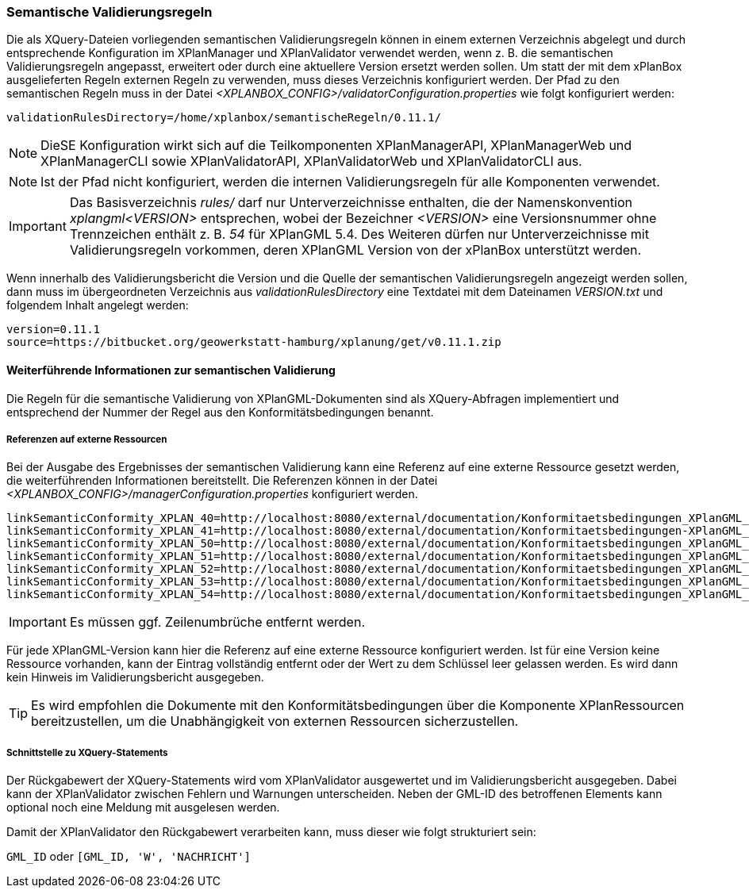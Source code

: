 [[semantische-validierungsregeln-validiator]]
=== Semantische Validierungsregeln

Die als XQuery-Dateien vorliegenden semantischen Validierungsregeln können in einem externen Verzeichnis abgelegt und durch entsprechende Konfiguration im XPlanManager und XPlanValidator verwendet werden, wenn z. B. die semantischen Validierungsregeln angepasst, erweitert oder durch eine aktuellere Version ersetzt werden sollen.
Um statt der mit dem xPlanBox ausgelieferten Regeln externen Regeln zu verwenden, muss dieses Verzeichnis konfiguriert werden.
Der Pfad zu den semantischen Regeln muss in der Datei _<XPLANBOX_CONFIG>/validatorConfiguration.properties_ wie folgt konfiguriert werden:

----
validationRulesDirectory=/home/xplanbox/semantischeRegeln/0.11.1/
----

NOTE: DieSE Konfiguration wirkt sich auf die Teilkomponenten XPlanManagerAPI, XPlanManagerWeb und XPlanManagerCLI sowie XPlanValidatorAPI, XPlanValidatorWeb und XPlanValidatorCLI aus.

NOTE: Ist der Pfad nicht konfiguriert, werden die internen Validierungsregeln für alle Komponenten verwendet.

IMPORTANT: Das Basisverzeichnis _rules/_ darf nur Unterverzeichnisse enthalten, die der Namenskonvention _xplangml<VERSION>_ entsprechen, wobei der Bezeichner _<VERSION>_ eine Versionsnummer ohne Trennzeichen enthält z. B. _54_ für XPlanGML 5.4. Des Weiteren dürfen nur Unterverzeichnisse mit Validierungsregeln vorkommen, deren XPlanGML Version von der xPlanBox unterstützt werden.

Wenn innerhalb des Validierungsbericht die Version und die Quelle der semantischen Validierungsregeln angezeigt werden sollen, dann muss im übergeordneten Verzeichnis aus _validationRulesDirectory_ eine Textdatei mit dem Dateinamen _VERSION.txt_ und folgendem Inhalt angelegt werden:

----
version=0.11.1
source=https://bitbucket.org/geowerkstatt-hamburg/xplanung/get/v0.11.1.zip
----

[[weiterfuehrende-informationen-zur-semantischen-validierung]]
==== Weiterführende Informationen zur semantischen Validierung

Die Regeln für die semantische Validierung von XPlanGML-Dokumenten sind als XQuery-Abfragen implementiert und entsprechend der Nummer der Regel aus den Konformitätsbedingungen benannt.

===== Referenzen auf externe Ressourcen

Bei der Ausgabe des Ergebnisses der semantischen Validierung kann eine
Referenz auf eine externe Ressource gesetzt werden, die weiterführenden
Informationen bereitstellt. Die Referenzen können in der Datei
_<XPLANBOX_CONFIG>/managerConfiguration.properties_ konfiguriert werden.

----
linkSemanticConformity_XPLAN_40=http://localhost:8080/external/documentation/Konformitaetsbedingungen_XPlanGML_4.pdf
linkSemanticConformity_XPLAN_41=http://localhost:8080/external/documentation/Konformitaetsbedingungen-XPlanGML_4_1.pdf
linkSemanticConformity_XPLAN_50=http://localhost:8080/external/documentation/Konformitaetsbedingungen_XPlanGML_5.pdf
linkSemanticConformity_XPLAN_51=http://localhost:8080/external/documentation/Konformitaetsbedingungen_XPlanGML_5_1.pdf
linkSemanticConformity_XPLAN_52=http://localhost:8080/external/documentation/Konformitaetsbedingungen_XPlanGML_5_2.pdf
linkSemanticConformity_XPLAN_53=http://localhost:8080/external/documentation/Konformitaetsbedingungen_XPlanGML_5_3.pdf
linkSemanticConformity_XPLAN_54=http://localhost:8080/external/documentation/Konformitaetsbedingungen_XPlanGML_5_4.pdf
----

IMPORTANT: Es müssen ggf. Zeilenumbrüche entfernt werden.

Für jede XPlanGML-Version kann hier die Referenz auf eine externe
Ressource konfiguriert werden. Ist für eine Version keine Ressource
vorhanden, kann der Eintrag vollständig entfernt oder der Wert zu dem
Schlüssel leer gelassen werden. Es wird dann kein Hinweis im Validierungsbericht ausgegeben.

TIP: Es wird empfohlen die Dokumente mit den Konformitätsbedingungen über die Komponente XPlanRessourcen bereitzustellen, um die Unabhängigkeit von externen Ressourcen
sicherzustellen.

===== Schnittstelle zu XQuery-Statements

Der Rückgabewert der XQuery-Statements wird vom XPlanValidator ausgewertet und im Validierungsbericht ausgegeben. Dabei kann der XPlanValidator zwischen Fehlern und Warnungen unterscheiden. Neben der GML-ID des betroffenen Elements kann optional noch eine Meldung mit ausgelesen werden.

Damit der XPlanValidator den Rückgabewert verarbeiten kann, muss dieser wie folgt strukturiert sein:

`GML_ID`
oder
`[GML_ID, 'W', 'NACHRICHT']`
